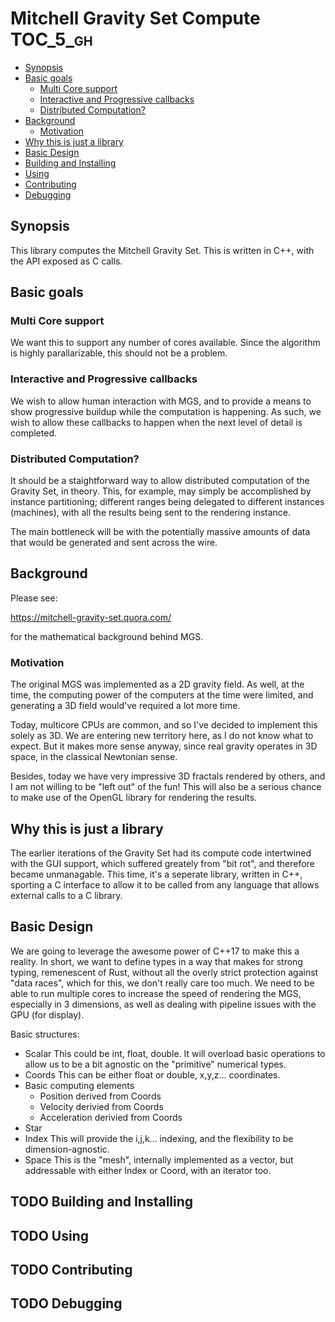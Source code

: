 * Mitchell Gravity Set Compute                                     :TOC_5_gh:
  - [[#synopsis][Synopsis]]
  - [[#basic-goals][Basic goals]]
    - [[#multi-core-support][Multi Core support]]
    - [[#interactive-and-progressive-callbacks][Interactive and Progressive callbacks]]
    - [[#distributed-computation][Distributed Computation?]]
  - [[#background][Background]]
    - [[#motivation][Motivation]]
  - [[#why-this-is-just-a-library][Why this is just a library]]
  - [[#basic-design][Basic Design]]
  - [[#building-and-installing][Building and Installing]]
  - [[#using][Using]]
  - [[#contributing][Contributing]]
  - [[#debugging][Debugging]]

** Synopsis
   This library computes the Mitchell Gravity Set. This is written in C++, with the API
   exposed as C calls.

** Basic goals
*** Multi Core support
    We want this to support any number of cores available. Since the algorithm
    is highly parallarizable, this should not be a problem. 

*** Interactive and Progressive callbacks
    We wish to allow human interaction with MGS, and to provide a means to show
    progressive buildup while the computation is happening. As such, we wish to
    allow these callbacks to happen when the next level of detail is completed.

*** Distributed Computation?
    It should be a staightforward way to allow distributed computation of the
    Gravity Set, in theory. This, for example, may simply be accomplished by
    instance partitioning; different ranges being delegated to different instances
    (machines), with all the results being sent to the rendering instance. 

    The main bottleneck will be with the potentially massive amounts of data
    that would be generated and sent across the wire. 

** Background
   Please see:

   https://mitchell-gravity-set.quora.com/

   for the mathematical background behind MGS.

*** Motivation
    The original MGS was implemented as a 2D gravity field.
    As well, at the time, the computing power of the computers
    at the time were limited, and generating a 3D field would've
    required a lot more time.

    Today, multicore CPUs are common, and so I've decided
    to implement this solely as 3D. We are entering new
    territory here, as I do not know what to expect. But
    it makes more sense anyway, since real gravity operates
    in 3D space, in the classical Newtonian sense.

    Besides, today we have very impressive 3D fractals rendered
    by others, and I am not willing to be "left out" of the
    fun! This will also be a serious chance to make use of the
    OpenGL library for rendering the results.

** Why this is just a library
   The earlier iterations of the Gravity Set had its compute code intertwined 
   with the GUI support, which suffered greately from "bit rot", and therefore
   became unmanagable. This time, it's a seperate library, written in C++, sporting
   a C interface to allow it to be called from any language that allows external
   calls to a C library.

** Basic Design
   We are going to leverage the awesome
   power of C++17 to make this a reality.
   In short, we want to define types
   in a way that makes for strong typing, 
   remenescent of Rust, without all the
   overly strict protection against "data
   races", which for this, we don't really
   care too much. We need to be able to run
   multiple cores to increase the speed of rendering
   the MGS, especially in 3 dimensions, as well as 
   dealing with pipeline issues with the GPU (for display).

   Basic structures:
   + Scalar
     This could be int, float, double. It will overload
     basic operations to allow us to be a bit agnostic
     on the "primitive" numerical types.
   + Coords
     This can be either float or double, x,y,z... coordinates.
   + Basic computing elements
     + Position
       derived from Coords
     + Velocity
       derivied from Coords
     + Acceleration
       derivied from Coords
   + Star
   + Index
     This will provide the i,j,k... indexing, and
     the flexibility to be dimension-agnostic.
   + Space
     This is the "mesh", internally implemented as a
     vector, but addressable with either Index or Coord,
     with an iterator too. 
   
** TODO Building and Installing
** TODO Using 
** TODO Contributing
** TODO Debugging

